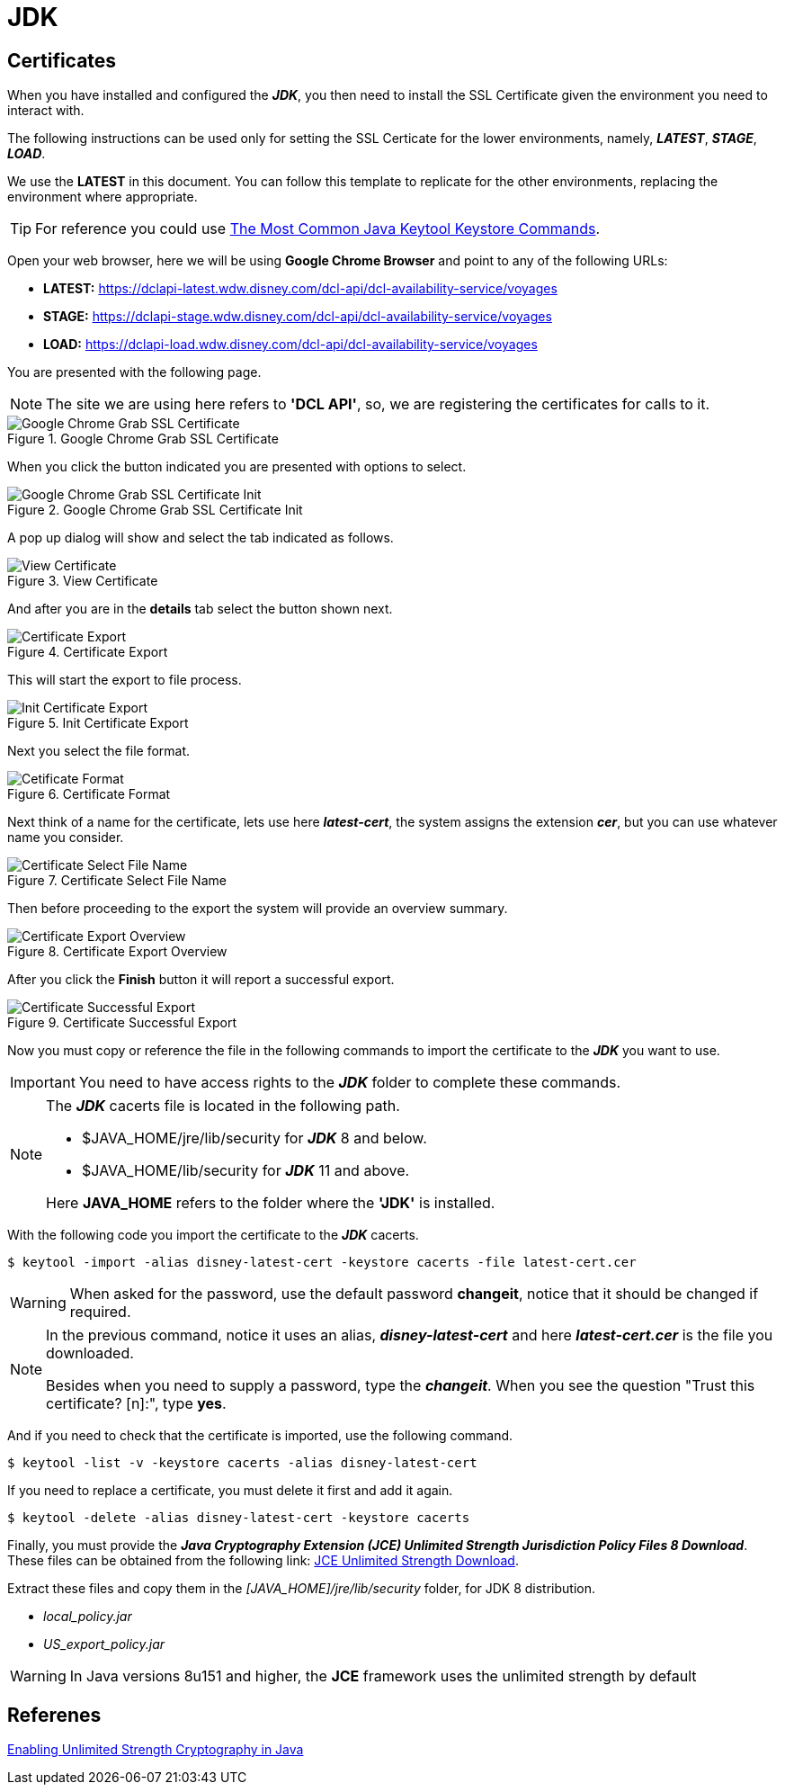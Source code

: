 = JDK

== Certificates
When you have installed and configured the *_JDK_*, you then need to install the
SSL Certificate given the environment you need to interact with.

The following instructions can be used only for setting the SSL Certicate for 
the lower environments, namely, *_LATEST_*, *_STAGE_*, *_LOAD_*.

We use the *LATEST* in this document. You can follow this template to replicate
for the other environments, replacing the environment where appropriate.

[TIP]
====
For reference you could use https://www.sslshopper.com/article-most-common-java-keytool-keystore-commands.html[The Most Common Java Keytool Keystore Commands^].
====

Open your web browser, here we will be using *Google Chrome Browser* and point 
to any of the following URLs:

* *LATEST:* https://dclapi-latest.wdw.disney.com/dcl-api/dcl-availability-service/voyages
* *STAGE:* https://dclapi-stage.wdw.disney.com/dcl-api/dcl-availability-service/voyages
* *LOAD:* https://dclapi-load.wdw.disney.com/dcl-api/dcl-availability-service/voyages

You are presented with the following page.

[NOTE]
====
The site we are using here refers to *'DCL API'*, so, we are registering 
the certificates for calls to it.
====

.Google Chrome Grab SSL Certificate
image::ssl-instructions/001-ssl-init-grab.png[Google Chrome Grab SSL Certificate]

When you click the button indicated you are presented with options to select.

.Google Chrome Grab SSL Certificate Init
image::ssl-instructions/002-ssl-init-grab.png[Google Chrome Grab SSL Certificate Init]

A pop up dialog will show and select the tab indicated as follows.

.View Certificate
image::ssl-instructions/003-ssl-view-certificate.png[View Certificate]

And after you are in the *details* tab select the button shown next. 

.Certificate Export
image::ssl-instructions/004-ssl-view-certificate-export.png[Certificate Export]

This will start the export to file process.

.Init Certificate Export
image::ssl-instructions/005-ssl-view-certificate-export.png[Init Certificate Export]

Next you select the file format.

.Certificate Format
image::ssl-instructions/006-ssl-view-certificate-export-format-sel.png[Cetificate Format]

Next think of a name for the certificate, lets use here *_latest-cert_*, the system assigns the extension *_cer_*, but you can use whatever name you consider.

.Certificate Select File Name
image::ssl-instructions/007-ssl-view-certificate-export-file-sel.png[Certificate Select File Name]

Then before proceeding to the export the system will provide an overview summary.

.Certificate Export Overview
image::ssl-instructions/008-ssl-view-certificate-export-overview.png[Certificate Export Overview]

After you click the *Finish* button it will report a successful export.

.Certificate Successful Export
image::ssl-instructions/009-ssl-view-certificate-export-successful.png[Certificate Successful Export]

Now you must copy or reference the file in the following commands to import 
the certificate to the *_JDK_* you want to use. 

[IMPORTANT]
====
You need to have access rights to the *_JDK_* folder to complete these commands.
====

[NOTE]
====
The *_JDK_* cacerts file is located in the following path.

* $JAVA_HOME/jre/lib/security for *_JDK_* 8 and below.
* $JAVA_HOME/lib/security for *_JDK_* 11 and above.

Here *JAVA_HOME* refers to the folder where the *'JDK'* is installed.
====

With the following code you import the certificate to the *_JDK_* cacerts.

[source,bash]
----
$ keytool -import -alias disney-latest-cert -keystore cacerts -file latest-cert.cer
----

[WARNING]
====
When asked for the password, use the default password *changeit*, notice that 
it should be changed if required.
====

[NOTE]
====
In the previous command, notice it uses an alias, *_disney-latest-cert_* and 
here *_latest-cert.cer_* is the file you downloaded.

Besides when you need to supply a password, type the *_changeit_*. When you see
the question "Trust this certificate? [n]:", type *yes*.
====

And if you need to check that the certificate is imported, use the following command.

[source,bash]
----
$ keytool -list -v -keystore cacerts -alias disney-latest-cert
----

If you need to replace a certificate, you must delete it first and add it again.

[source,bash]
----
$ keytool -delete -alias disney-latest-cert -keystore cacerts
----

Finally, you must provide the *_Java Cryptography Extension (JCE) Unlimited
Strength Jurisdiction Policy Files 8 Download_*. These files can be obtained
from the following link: 
https://www.oracle.com/java/technologies/javase-jce8-downloads.html[JCE Unlimited Strength Download^].

Extract these files and copy them in the _[JAVA_HOME]/jre/lib/security_ folder, 
for JDK 8 distribution.

* _local_policy.jar_
* _US_export_policy.jar_

[WARNING]
====
In Java versions 8u151 and higher, the *JCE* framework uses the unlimited 
strength by default 
====

== Referenes
https://www.baeldung.com/jce-enable-unlimited-strength[Enabling Unlimited Strength Cryptography in Java]